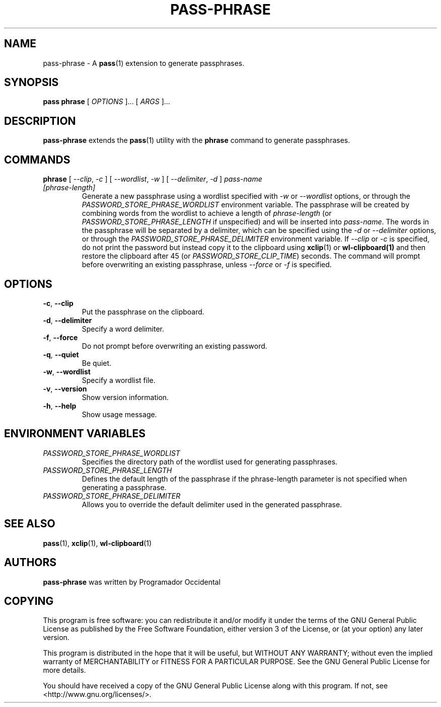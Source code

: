 .TH PASS-PHRASE 1 "2025 May 15" "Password store passphrase extension"

.SH NAME
pass-phrase - A \fBpass\fP(1) extension to generate passphrases.

.SH SYNOPSIS
.B pass phrase
[
.I OPTIONS
]... [
.I ARGS
]...

.SH DESCRIPTION

.B pass-phrase
extends the
.BR pass (1)
utility with the
.B phrase
command to generate passphrases.

.SH COMMANDS

.TP
\fBphrase\fP [ \fI--clip\fP, \fI-c\fP ] [ \fI--wordlist\fP, \fI-w\fP ] [ \fI--delimiter\fP, \fI-d\fP ] \fIpass-name [phrase-length]\fP
Generate a new passphrase using a wordlist specified with \fI-w\fP or \fI--wordlist\fP 
options, or through the \fIPASSWORD_STORE_PHRASE_WORDLIST\fP environment variable. 
The passphrase will be created by combining words from the wordlist to achieve a 
length of \fIphrase-length\fP (or \fIPASSWORD_STORE_PHRASE_LENGTH\fP if unspecified) 
and will be inserted into \fIpass-name\fP. The words in the passphrase will be separated 
by a delimiter, which can be specified using the \fI-d\fP or \fI--delimiter\fP options, or 
through the \fIPASSWORD_STORE_PHRASE_DELIMITER\fP environment variable. If \fI--clip\fP 
or \fI-c\fP is specified, do not print the password but instead copy
it to the clipboard using
.BR xclip (1)
or
.BR wl-clipboard(1)
and then restore the clipboard after 45 (or \fIPASSWORD_STORE_CLIP_TIME\fP) seconds. The command 
will prompt before overwriting an existing passphrase, unless \fI--force\fP or \fI-f\fP is specified. 

.SH OPTIONS

.TP
\fB\-c\fP, \fB\-\-clip\fP
Put the passphrase on the clipboard.

.TP
\fB\-d\fP, \fB\-\-delimiter\fP
Specify a word delimiter.

.TP
\fB\-f\fP, \fB\-\-force\fP
Do not prompt before overwriting an existing password.

.TP
\fB\-q\fP, \fB\-\-quiet\fP
Be quiet.

.TP
\fB\-w\fP, \fB\-\-wordlist\fP
Specify a wordlist file.

.TP
\fB\-v\fP, \fB\-\-version\fP
Show version information.

.TP
\fB\-h\fP, \fB\-\-help\fP
Show usage message.

.SH ENVIRONMENT VARIABLES

.TP
.I PASSWORD_STORE_PHRASE_WORDLIST
Specifies the directory path of the wordlist used for generating passphrases.

.TP
.I PASSWORD_STORE_PHRASE_LENGTH
Defines the default length of the passphrase if the phrase-length parameter 
is not specified when generating a passphrase.

.TP
.I PASSWORD_STORE_PHRASE_DELIMITER
Allows you to override the default delimiter used in the generated passphrase.

.SH SEE ALSO
.BR pass (1),
.BR xclip (1),
.BR wl-clipboard (1)

.SH AUTHORS
.B pass-phrase
was written by Programador Occidental

.SH COPYING
This program is free software: you can redistribute it and/or modify
it under the terms of the GNU General Public License as published by
the Free Software Foundation, either version 3 of the License, or
(at your option) any later version.

This program is distributed in the hope that it will be useful,
but WITHOUT ANY WARRANTY; without even the implied warranty of
MERCHANTABILITY or FITNESS FOR A PARTICULAR PURPOSE.  See the
GNU General Public License for more details.

You should have received a copy of the GNU General Public License
along with this program.  If not, see <http://www.gnu.org/licenses/>.
